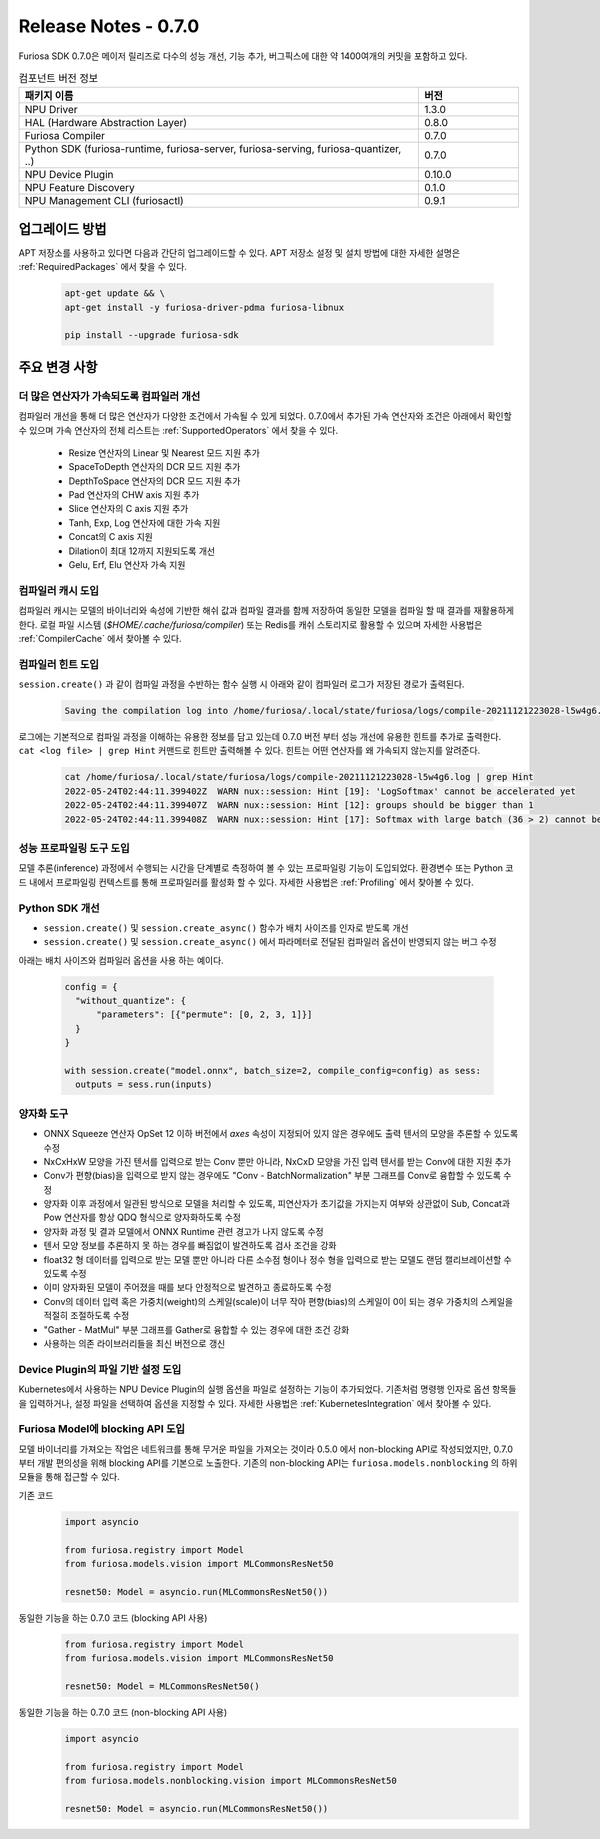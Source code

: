 *********************************************************
Release Notes - 0.7.0
*********************************************************

Furiosa SDK 0.7.0은 메이저 릴리즈로 다수의 성능 개선, 기능 추가, 버그픽스에 대한 약 1400여개의
커밋을 포함하고 있다.

.. list-table:: 컴포넌트 버전 정보
   :widths: 200 50
   :header-rows: 1

   * - 패키지 이름
     - 버전
   * - NPU Driver
     - 1.3.0
   * - HAL (Hardware Abstraction Layer)
     - 0.8.0
   * - Furiosa Compiler
     - 0.7.0
   * - Python SDK (furiosa-runtime, furiosa-server, furiosa-serving, furiosa-quantizer, ..)
     - 0.7.0
   * - NPU Device Plugin
     - 0.10.0
   * - NPU Feature Discovery
     - 0.1.0
   * - NPU Management CLI (furiosactl)
     - 0.9.1

업그레이드 방법
--------------------------------------------------------
APT 저장소를 사용하고 있다면 다음과 간단히 업그레이드할 수 있다.
APT 저장소 설정 및 설치 방법에 대한 자세한 설명은 :ref:`RequiredPackages` 에서 찾을 수 있다.

  .. code-block:: sh

    apt-get update && \
    apt-get install -y furiosa-driver-pdma furiosa-libnux

    pip install --upgrade furiosa-sdk


주요 변경 사항
--------------------------------------------------------

더 많은 연산자가 가속되도록 컴파일러 개선
================================================================
컴파일러 개선을 통해 더 많은 연산자가 다양한 조건에서 가속될 수 있게 되었다.
0.7.0에서 추가된 가속 연산자와 조건은 아래에서 확인할 수 있으며
가속 연산자의 전체 리스트는 :ref:`SupportedOperators` 에서 찾을 수 있다.

  * Resize 연산자의 Linear 및 Nearest 모드 지원 추가
  * SpaceToDepth 연산자의 DCR 모드 지원 추가
  * DepthToSpace 연산자의 DCR 모드 지원 추가
  * Pad 연산자의 CHW axis 지원 추가
  * Slice 연산자의 C axis 지원 추가
  * Tanh, Exp, Log 연산자에 대한 가속 지원
  * Concat의 C axis 지원
  * Dilation이 최대 12까지 지원되도록 개선
  * Gelu, Erf, Elu 연산자 가속 지원


컴파일러 캐시 도입
================================================================
컴파일러 캐시는 모델의 바이너리와 속성에 기반한 해쉬 값과 컴파일 결과를 함께 저장하여 동일한 모델을 컴파일 할 때
결과를 재활용하게 한다. 로컬 파일 시스템 (`$HOME/.cache/furiosa/compiler`) 또는 Redis를 캐쉬 스토리지로 활용할 수 있으며
자세한 사용법은 :ref:`CompilerCache` 에서 찾아볼 수 있다.


컴파일러 힌트 도입
================================================================
``session.create()`` 과 같이 컴파일 과정을 수반하는 함수 실행 시
아래와 같이 컴파일러 로그가 저장된 경로가 출력된다.

  .. code-block:: sh

    Saving the compilation log into /home/furiosa/.local/state/furiosa/logs/compile-20211121223028-l5w4g6.log


로그에는 기본적으로 컴파일 과정을 이해하는 유용한 정보를 담고 있는데 0.7.0 버전 부터 성능 개선에 유용한 힌트를 추가로 출력한다.
``cat <log file> | grep Hint`` 커맨드로 힌트만 출력해볼 수 있다. 힌트는 어떤 연산자를 왜 가속되지 않는지를 알려준다.

  .. code-block:: sh

    cat /home/furiosa/.local/state/furiosa/logs/compile-20211121223028-l5w4g6.log | grep Hint
    2022-05-24T02:44:11.399402Z  WARN nux::session: Hint [19]: 'LogSoftmax' cannot be accelerated yet
    2022-05-24T02:44:11.399407Z  WARN nux::session: Hint [12]: groups should be bigger than 1
    2022-05-24T02:44:11.399408Z  WARN nux::session: Hint [17]: Softmax with large batch (36 > 2) cannot be accelerated by Warboy


성능 프로파일링 도구 도입
================================================================
모델 추론(inference) 과정에서 수행되는 시간을 단계별로 측정하여 볼 수 있는 프로파일링 기능이 도입되었다.
환경변수 또는 Python 코드 내에서 프로파일링 컨텍스트를 통해 프로파일러를 활성화 할 수 있다.
자세한 사용법은 :ref:`Profiling` 에서 찾아볼 수 있다.

.. image:: ../../../imgs/tracing.png
  :alt: Tracing
  :class: with-shadow
  :align: center
  :width: 600


\

Python SDK 개선
================================================================
* ``session.create()`` 및 ``session.create_async()`` 함수가 배치 사이즈를 인자로 받도록 개선
* ``session.create()`` 및 ``session.create_async()`` 에서 파라메터로 전달된 컴파일러 옵션이 반영되지 않는 버그 수정

아래는 배치 사이즈와 컴파일러 옵션을 사용 하는 예이다.

  .. code-block:: python

    config = {
      "without_quantize": {
          "parameters": [{"permute": [0, 2, 3, 1]}]
      }
    }

    with session.create("model.onnx", batch_size=2, compile_config=config) as sess:
      outputs = sess.run(inputs)


양자화 도구
================================================================

* ONNX Squeeze 연산자 OpSet 12 이하 버전에서 `axes` 속성이 지정되어 있지 않은
  경우에도 출력 텐서의 모양을 추론할 수 있도록 수정
* NxCxHxW 모양을 가진 텐서를 입력으로 받는 Conv 뿐만 아니라, NxCxD 모양을 가진
  입력 텐서를 받는 Conv에 대한 지원 추가
* Conv가 편향(bias)을 입력으로 받지 않는 경우에도 "Conv - BatchNormalization"
  부분 그래프를 Conv로 융합할 수 있도록 수정
* 양자화 이후 과정에서 일관된 방식으로 모델을 처리할 수 있도록, 피연산자가
  초기값을 가지는지 여부와 상관없이 Sub, Concat과 Pow 연산자를 항상 QDQ
  형식으로 양자화하도록 수정
* 양자화 과정 및 결과 모델에서 ONNX Runtime 관련 경고가 나지 않도록 수정
* 텐서 모양 정보를 추론하지 못 하는 경우를 빠짐없이 발견하도록 검사 조건을 강화
* float32 형 데이터를 입력으로 받는 모델 뿐만 아니라 다른 소수점 형이나 정수
  형을 입력으로 받는 모델도 랜덤 캘리브레이션할 수 있도록 수정
* 이미 양자화된 모델이 주어졌을 때를 보다 안정적으로 발견하고 종료하도록 수정
* Conv의 데이터 입력 혹은 가중치(weight)의 스케일(scale)이 너무 작아
  편향(bias)의 스케일이 0이 되는 경우 가중치의 스케일을 적절히 조절하도록 수정
* "Gather - MatMul" 부분 그래프를 Gather로 융합할 수 있는 경우에 대한 조건 강화
* 사용하는 의존 라이브러리들을 최신 버전으로 갱신


Device Plugin의 파일 기반 설정 도입
================================================================

Kubernetes에서 사용하는 NPU Device Plugin의 실행 옵션을 파일로 설정하는 기능이 추가되었다.
기존처럼 명령행 인자로 옵션 항목들을 입력하거나, 설정 파일을 선택하여 옵션을 지정할 수 있다.
자세한 사용법은 :ref:`KubernetesIntegration` 에서 찾아볼 수 있다.


Furiosa Model에 blocking API 도입
================================================================
모델 바이너리를 가져오는 작업은 네트워크를 통해 무거운 파일을 가져오는 것이라 0.5.0 에서
non-blocking API로 작성되었지만, 0.7.0 부터 개발 편의성을 위해 blocking API를 기본으로 노출한다.
기존의 non-blocking API는 ``furiosa.models.nonblocking`` 의 하위 모듈을 통해 접근할 수 있다.

기존 코드
    .. code-block:: python

      import asyncio

      from furiosa.registry import Model
      from furiosa.models.vision import MLCommonsResNet50

      resnet50: Model = asyncio.run(MLCommonsResNet50())

동일한 기능을 하는 0.7.0 코드 (blocking API 사용)
    .. code-block:: python

      from furiosa.registry import Model
      from furiosa.models.vision import MLCommonsResNet50

      resnet50: Model = MLCommonsResNet50()

동일한 기능을 하는 0.7.0 코드 (non-blocking API 사용)
    .. code-block:: python

      import asyncio

      from furiosa.registry import Model
      from furiosa.models.nonblocking.vision import MLCommonsResNet50

      resnet50: Model = asyncio.run(MLCommonsResNet50())
